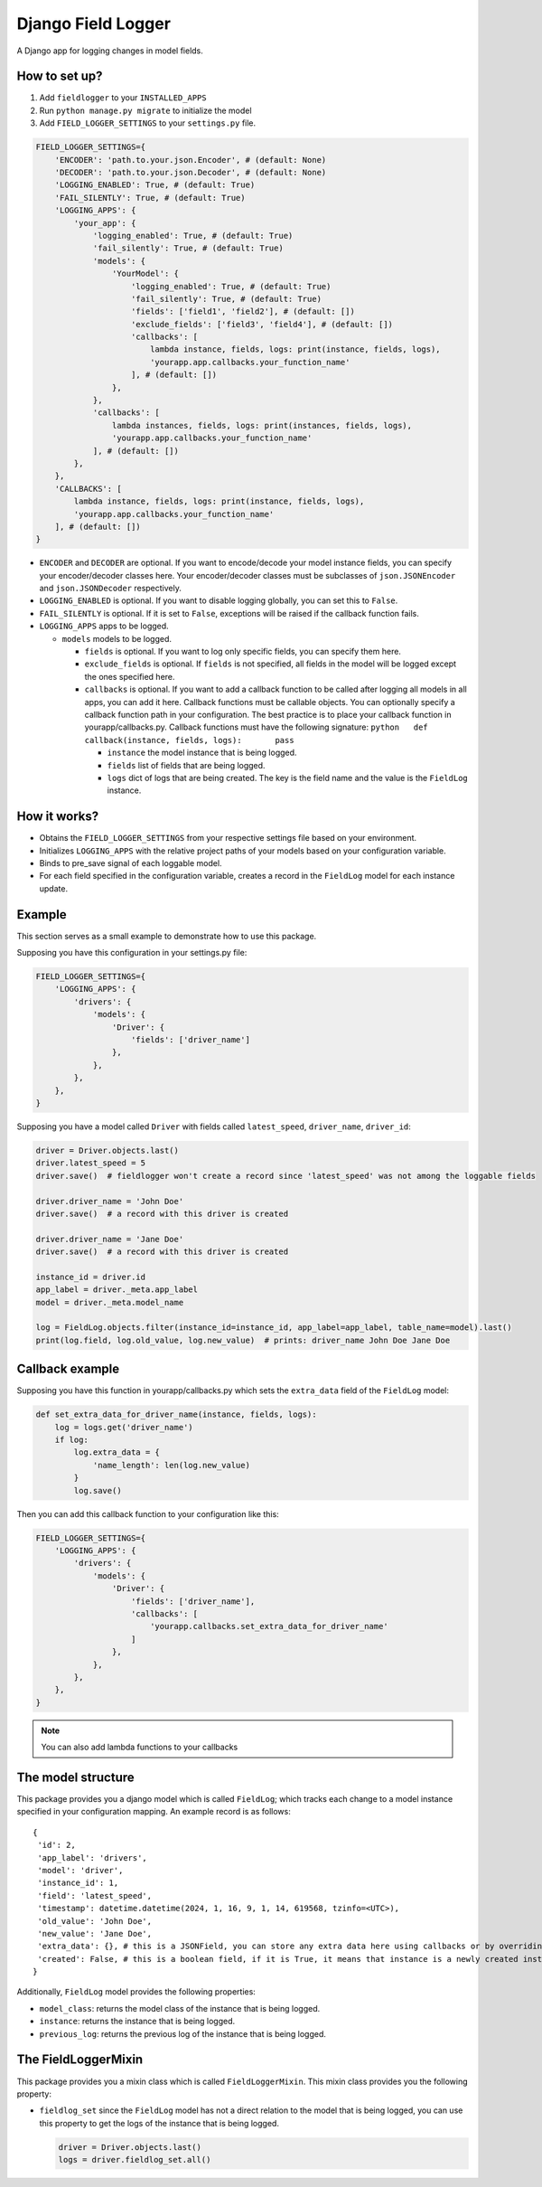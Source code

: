 Django Field Logger
===================

A Django app for logging changes in model fields.

How to set up?
~~~~~~~~~~~~~~

1) Add ``fieldlogger`` to your ``INSTALLED_APPS``
2) Run ``python manage.py migrate`` to initialize the model
3) Add ``FIELD_LOGGER_SETTINGS`` to your ``settings.py`` file.

.. code:: python

   FIELD_LOGGER_SETTINGS={
       'ENCODER': 'path.to.your.json.Encoder', # (default: None)
       'DECODER': 'path.to.your.json.Decoder', # (default: None)
       'LOGGING_ENABLED': True, # (default: True)
       'FAIL_SILENTLY': True, # (default: True)
       'LOGGING_APPS': {
           'your_app': {
               'logging_enabled': True, # (default: True)
               'fail_silently': True, # (default: True)
               'models': {
                   'YourModel': {
                       'logging_enabled': True, # (default: True)
                       'fail_silently': True, # (default: True)
                       'fields': ['field1', 'field2'], # (default: [])
                       'exclude_fields': ['field3', 'field4'], # (default: [])
                       'callbacks': [
                           lambda instance, fields, logs: print(instance, fields, logs),
                           'yourapp.app.callbacks.your_function_name'
                       ], # (default: [])
                   },
               },
               'callbacks': [
                   lambda instances, fields, logs: print(instances, fields, logs),
                   'yourapp.app.callbacks.your_function_name'
               ], # (default: [])
           },
       },
       'CALLBACKS': [
           lambda instance, fields, logs: print(instance, fields, logs),
           'yourapp.app.callbacks.your_function_name'
       ], # (default: [])
   }

-  ``ENCODER`` and ``DECODER`` are optional. If you want to
   encode/decode your model instance fields, you can specify your
   encoder/decoder classes here. Your encoder/decoder classes must be
   subclasses of ``json.JSONEncoder`` and ``json.JSONDecoder``
   respectively.
-  ``LOGGING_ENABLED`` is optional. If you want to disable logging
   globally, you can set this to ``False``.
-  ``FAIL_SILENTLY`` is optional. If it is set to ``False``, exceptions
   will be raised if the callback function fails.
-  ``LOGGING_APPS`` apps to be logged.

   -  ``models`` models to be logged.

      -  ``fields`` is optional. If you want to log only specific
         fields, you can specify them here.
      -  ``exclude_fields`` is optional. If ``fields`` is not specified,
         all fields in the model will be logged except the ones
         specified here.
      -  ``callbacks`` is optional. If you want to add a callback
         function to be called after logging all models in all apps, you
         can add it here. Callback functions must be callable objects.
         You can optionally specify a callback function path in your
         configuration. The best practice is to place your callback
         function in yourapp/callbacks.py. Callback functions must have
         the following signature:
         ``python   def callback(instance, fields, logs):       pass``

         -  ``instance`` the model instance that is being logged.
         -  ``fields`` list of fields that are being logged.
         -  ``logs`` dict of logs that are being created. The key is the
            field name and the value is the ``FieldLog`` instance.

How it works?
~~~~~~~~~~~~~

-  Obtains the ``FIELD_LOGGER_SETTINGS`` from your respective settings
   file based on your environment.
-  Initializes ``LOGGING_APPS`` with the relative project paths of your
   models based on your configuration variable.
-  Binds to pre_save signal of each loggable model.
-  For each field specified in the configuration variable, creates a
   record in the ``FieldLog`` model for each instance update.

Example
~~~~~~~

This section serves as a small example to demonstrate how to use this package.

Supposing you have this configuration in your settings.py file:

.. code:: python

   FIELD_LOGGER_SETTINGS={
       'LOGGING_APPS': {
           'drivers': {
               'models': {
                   'Driver': {
                       'fields': ['driver_name']
                   },
               },
           },
       },
   }

Supposing you have a model called ``Driver`` with fields called
``latest_speed``, ``driver_name``, ``driver_id``:

.. code:: python

       driver = Driver.objects.last()
       driver.latest_speed = 5
       driver.save()  # fieldlogger won't create a record since 'latest_speed' was not among the loggable fields

       driver.driver_name = 'John Doe'
       driver.save()  # a record with this driver is created

       driver.driver_name = 'Jane Doe'
       driver.save()  # a record with this driver is created

       instance_id = driver.id
       app_label = driver._meta.app_label
       model = driver._meta.model_name

       log = FieldLog.objects.filter(instance_id=instance_id, app_label=app_label, table_name=model).last()
       print(log.field, log.old_value, log.new_value)  # prints: driver_name John Doe Jane Doe

Callback example
~~~~~~~~~~~~~~~~

Supposing you have this function in yourapp/callbacks.py which sets the
``extra_data`` field of the ``FieldLog`` model:

.. code:: python

   def set_extra_data_for_driver_name(instance, fields, logs):
       log = logs.get('driver_name')
       if log:
           log.extra_data = {
               'name_length': len(log.new_value)
           }
           log.save()

Then you can add this callback function to your configuration like this:

.. code:: python

   FIELD_LOGGER_SETTINGS={
       'LOGGING_APPS': {
           'drivers': {
               'models': {
                   'Driver': {
                       'fields': ['driver_name'],
                       'callbacks': [
                           'yourapp.callbacks.set_extra_data_for_driver_name'
                       ]
                   },
               },
           },
       },
   }

.. note::

    You can also add lambda functions to your callbacks

The model structure
~~~~~~~~~~~~~~~~~~~

This package provides you a django model which is called ``FieldLog``;
which tracks each change to a model instance specified in your
configuration mapping. An example record is as follows:

::

   {
    'id': 2,
    'app_label': 'drivers',
    'model': 'driver',
    'instance_id': 1,
    'field': 'latest_speed',
    'timestamp': datetime.datetime(2024, 1, 16, 9, 1, 14, 619568, tzinfo=<UTC>),
    'old_value': 'John Doe',
    'new_value': 'Jane Doe',
    'extra_data': {}, # this is a JSONField, you can store any extra data here using callbacks or by overriding it directly
    'created': False, # this is a boolean field, if it is True, it means that instance is a newly created instance
   }

Additionally, ``FieldLog`` model provides the following properties:

-  ``model_class``: returns the model class of the instance that is
   being logged.
-  ``instance``: returns the instance that is being logged.
-  ``previous_log``: returns the previous log of the instance that is
   being logged.

The FieldLoggerMixin
~~~~~~~~~~~~~~~~~~~~

This package provides you a mixin class which is called
``FieldLoggerMixin``. This mixin class provides you the following
property:

-  ``fieldlog_set`` since the ``FieldLog`` model has not a direct
   relation to the model that is being logged, you can use this property
   to get the logs of the instance that is being logged.

   .. code:: python

       driver = Driver.objects.last()
       logs = driver.fieldlog_set.all()
